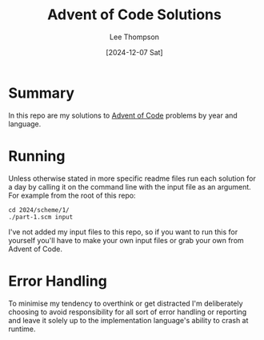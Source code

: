 # -*- mode:org; coding:utf-8; indent-tabs-mode:nil; fill-column:80 -*-
#+title:	Advent of Code Solutions
#+author:	Lee Thompson
#+date:		[2024-12-07 Sat]
#+options:	toc:nil num:nil h:6

* Summary
In this repo are my solutions to [[https://adventofcode.com/][Advent of Code]] problems by year and
language.

* Running
Unless otherwise stated in more specific readme files run each solution for a
day by calling it on the command line with the input file as an argument.  For
example from the root of this repo:
#+begin_example
cd 2024/scheme/1/
./part-1.scm input
#+end_example

I've not added my input files to this repo, so if you want to run this for
yourself you'll have to make your own input files or grab your own from Advent
of Code.

* Error Handling
To minimise my tendency to overthink or get distracted I'm deliberately choosing
to avoid responsibility for all sort of error handling or reporting and leave it
solely up to the implementation language's ability to crash at runtime.

#  LocalWords:  repo readme
